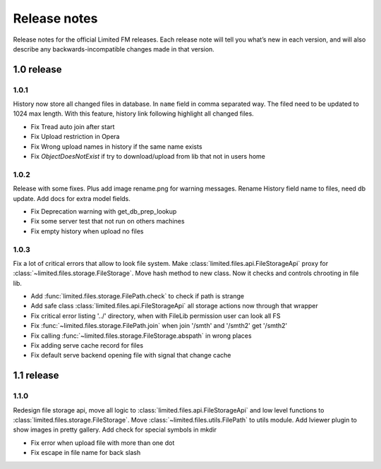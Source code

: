 ************************************
Release notes
************************************

.. index:: Release notes

| Release notes for the official Limited FM releases.
  Each release note will tell you what’s new in each version,
  and will also describe any backwards-incompatible changes made in that version.



.. index:: Release notes 1.0

1.0 release
====================================


1.0.1
------------------------------------

| History now store all changed files in database. In ``name`` field in comma separated way.
  The filed need to be updated to 1024 max length.
  With this feature, history link following highlight all changed files.

* Fix Tread auto join after start
* Fix Upload restriction in Opera
* Fix Wrong upload names in history if the same name exists
* Fix *ObjectDoesNotExist* if try to download/upload from lib that not in users home


1.0.2
------------------------------------

| Release with some fixes. Plus add image rename.png for warning messages.
  Rename History field name to files, need db update.
  Add docs for extra model fields.

* Fix Deprecation warning with get_db_prep_lookup
* Fix some server test that not run on others machines
* Fix empty history when upload no files


1.0.3
------------------------------------

| Fix a lot of critical errors that allow to look file system.
  Make :class:`limited.files.api.FileStorageApi` proxy for :class:`~limited.files.storage.FileStorage`.
  Move hash method to new class. Now it checks and controls chrooting in file lib.

* Add :func:`limited.files.storage.FilePath.check` to check if path is strange
* Add safe class :class:`limited.files.api.FileStorageApi` all storage actions now through that wrapper

* Fix critical error listing '../' directory, when with FileLib permission user can look all FS
* Fix :func:`~limited.files.storage.FilePath.join` when join '/smth' and '/smth2' get '/smth2'
* Fix calling :func:`~limited.files.storage.FileStorage.abspath` in wrong places
* Fix adding serve cache record for files
* Fix default serve backend opening file with signal that change cache



.. index:: Release notes 1.1

1.1 release
====================================


1.1.0
------------------------------------

| Redesign file storage api, move all logic to :class:`limited.files.api.FileStorageApi`
  and low level functions to :class:`limited.files.storage.FileStorage`.
  Move :class:`~limited.files.utils.FilePath` to utils module.
  Add lviewer plugin to show images in pretty gallery.
  Add check for special symbols in mkdir

* Fix error when upload file with more than one dot
* Fix escape in file name for back slash